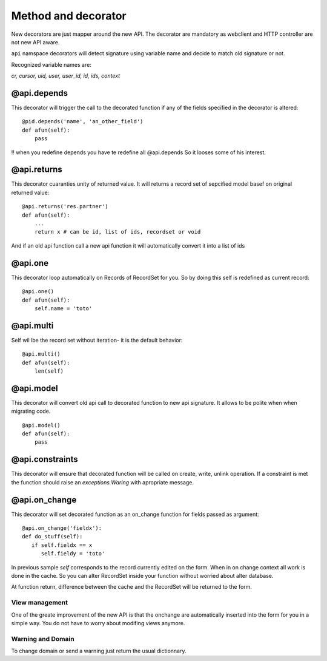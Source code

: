 Method and decorator
====================

New decorators are just mapper around the new API.
The decorator are mandatory as webclient and HTTP controller are not new API aware.

``api`` namspace decorators will detect signature using variable name
and decide to match old signature or not.

Recognized variable names are:

`cr, cursor, uid, user, user_id, id, ids, context`

@api.depends
------------

This decorator will trigger the call to the decorated function if any of the
fields specified in the decorator is altered: ::

    @pid.depends('name', 'an_other_field')
    def afun(self):
        pass


!! when you redefine depends you have te redefine all @api.depends
So it looses some of his interest.


@api.returns
------------

This decorator cuaranties unity of returned value.
It will returns a record set of sepcified model basef on original returned value: ::

    @api.returns('res.partner')
    def afun(self):
        ...
        return x # can be id, list of ids, recordset or void

And if an old api function call a new api function it will
automatically convert it into a list of ids

@api.one
--------

This decorator loop automatically on Records of RecordSet for you.
So by doing this self is redefined  as current record: ::

  @api.one()
  def afun(self):
      self.name = 'toto'


@api.multi
----------

Self wil lbe the record set without iteration-
it is the default behavior: ::

   @api.multi()
   def afun(self):
       len(self)

@api.model
----------

This decorator will convert old api call to decorated function to new api signature.
It allows to be polite when when migrating code. ::

    @api.model()
    def afun(self):
        pass

@api.constraints
----------------

This decorator will ensure that decorated function will be called on create, write, unlink operation.
If a constraint is met the function should raise an `exceptions.Waring` with apropriate message.

@api.on_change
--------------
This decorator will set decorated function as an on_change function for fields passed as argument: ::

  @api.on_change('fieldx'):
  def do_stuff(self):
     if self.fieldx == x
        self.fieldy = 'toto'

In previous sample `self` corresponds to the record currently edited on the form.
When in on change context all work is done in the cache.
So you can alter RecordSet inside your function without worried about alter database.

At function return, difference between the cache and the RecordSet will be returned
to the form.

View management
###############
One of the greate improvement of the new API is that the onchange are automatically inserted into the form for you in a simple way. You do not have to worry about modifing views anymore.

Warning and Domain
##################
To change domain or send a warning just return the usual dictionnary.
